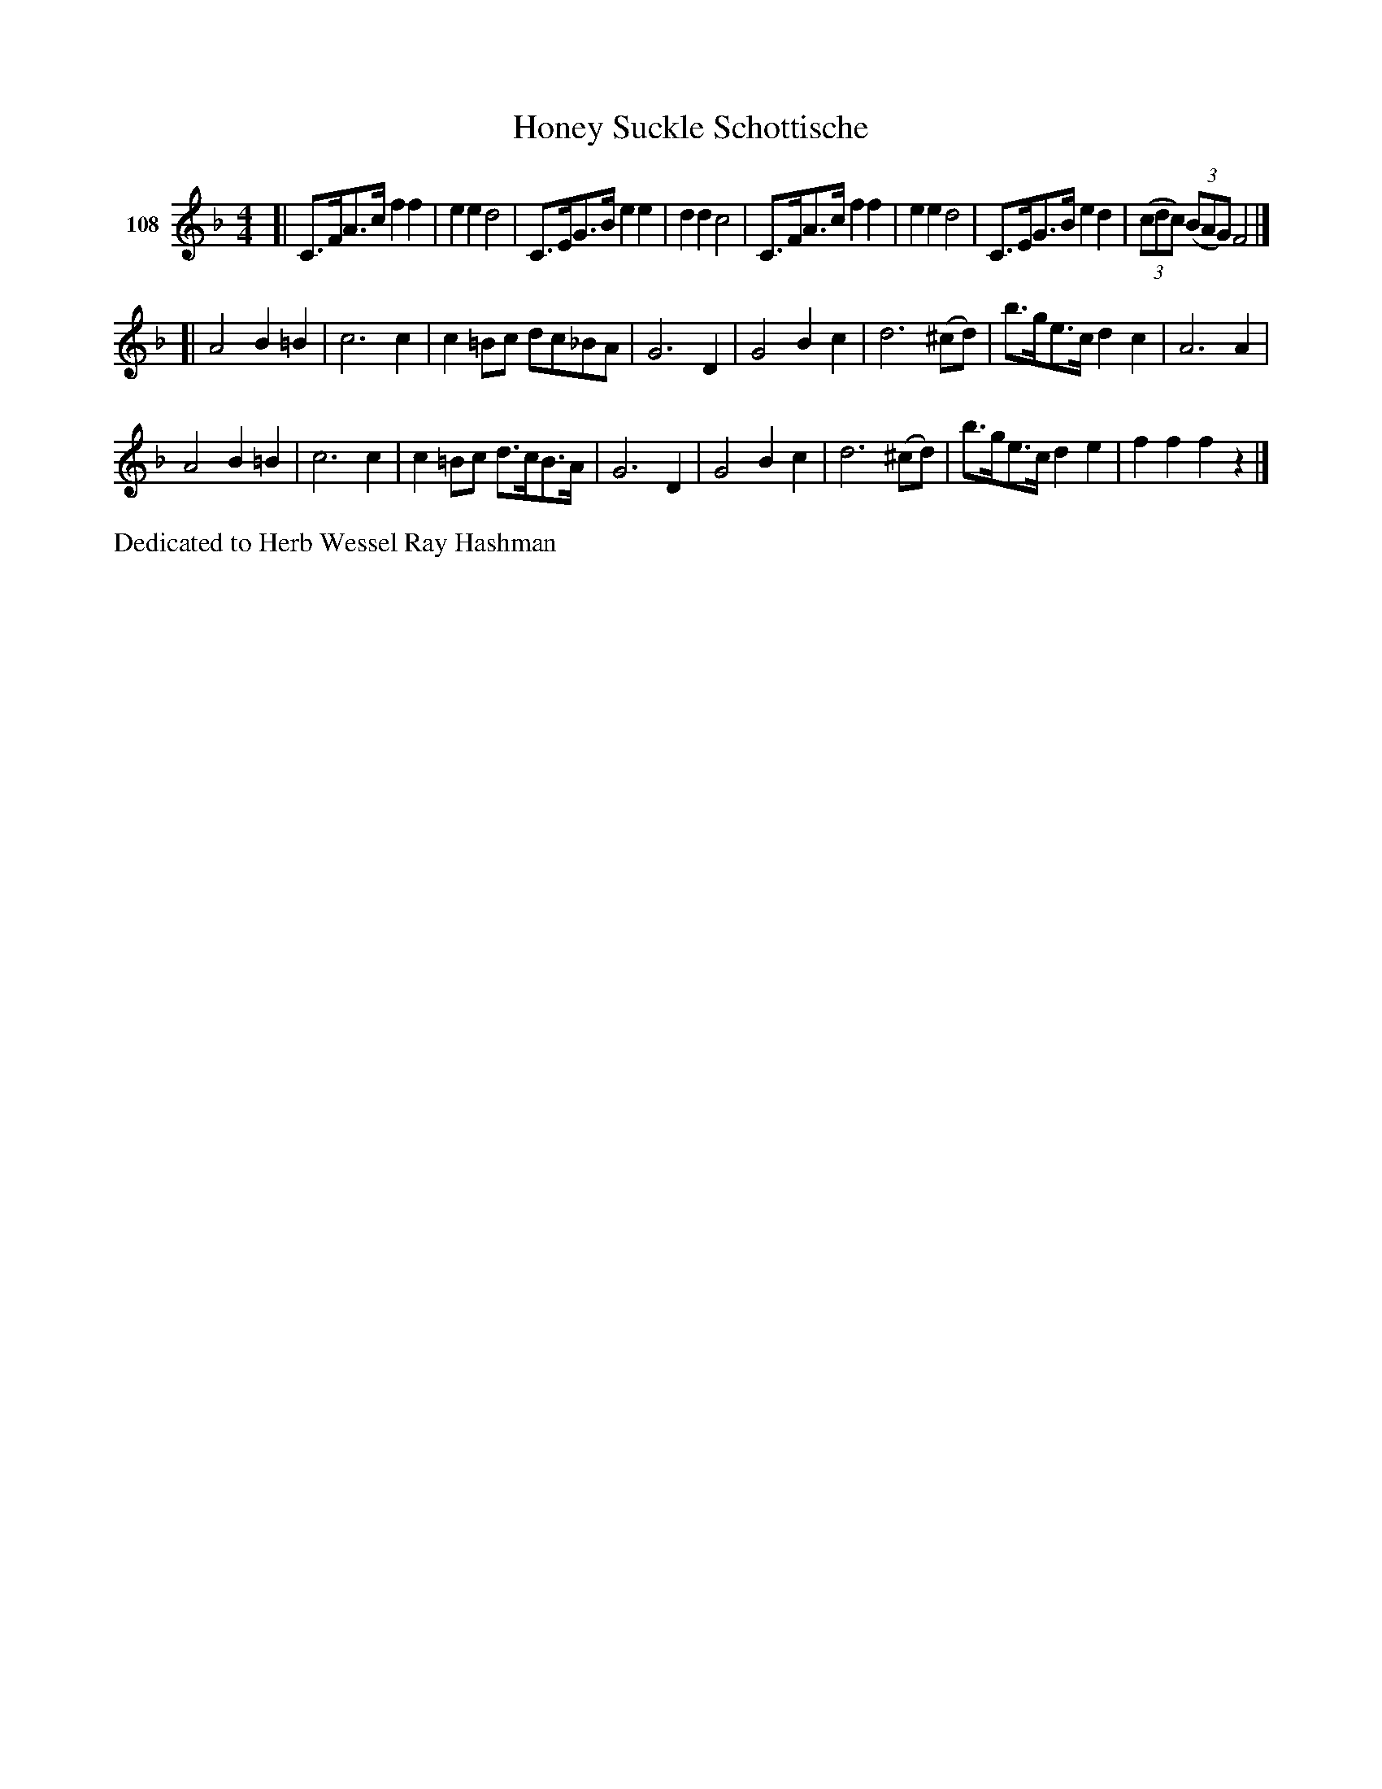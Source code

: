 X: 381	1-8
T: Honey Suckle Schottische
S: Viola Ruth "Pioneer Western Folk Tunes" 1948 p.38 #
R: shottish
Z: 2019 John Chambers <jc:trillian.mit.edu>
N: Thick hand-drawn bar lines transcribed as thick+thin abc "bars".
N: The 2nd B in bar 19 should probably also have a flat.
M: 4/4
L: 1/8
K: F
V: 1 name="108"
[|\
C>FA>c f2f2 | e2e2 d4 | C>EG>B e2e2 | d2d2 c4 |\
C>FA>c f2f2 | e2e2 d4 | C>EG>B e2d2 | (3(cdc) (3(BAG) F4 |]
[|\
A4 B2=B2 | c6 c2 | c2=Bc dc_BA | G6 D2 |\
G4 B2c2 | d6 (^cd) | b>ge>c d2c2 | A6 A2 |
A4 B2=B2 | c6 c2 | c2=Bc d>cB>A | G6 D2 |\
G4 B2c2 | d6 (^cd) | b>ge>c d2e2 | f2f2 f2z2 |]
%%text Dedicated to Herb Wessel Ray Hashman
